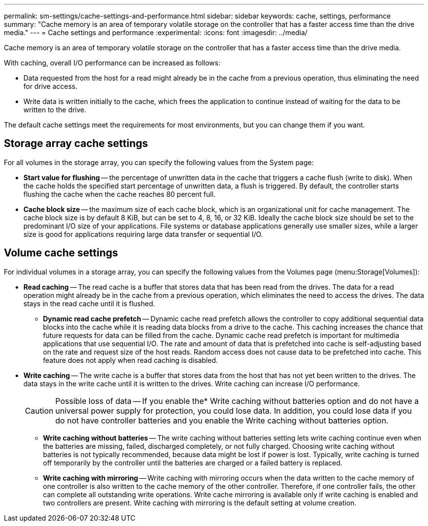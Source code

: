 ---
permalink: sm-settings/cache-settings-and-performance.html
sidebar: sidebar
keywords: cache, settings, performance
summary: "Cache memory is an area of temporary volatile storage on the controller that has a faster access time than the drive media."
---
= Cache settings and performance
:experimental:
:icons: font
:imagesdir: ../media/

[.lead]
Cache memory is an area of temporary volatile storage on the controller that has a faster access time than the drive media.

With caching, overall I/O performance can be increased as follows:

* Data requested from the host for a read might already be in the cache from a previous operation, thus eliminating the need for drive access.
* Write data is written initially to the cache, which frees the application to continue instead of waiting for the data to be written to the drive.

The default cache settings meet the requirements for most environments, but you can change them if you want.

== Storage array cache settings

For all volumes in the storage array, you can specify the following values from the System page:

* *Start value for flushing* -- the percentage of unwritten data in the cache that triggers a cache flush (write to disk). When the cache holds the specified start percentage of unwritten data, a flush is triggered. By default, the controller starts flushing the cache when the cache reaches 80 percent full.
* *Cache block size* -- the maximum size of each cache block, which is an organizational unit for cache management. The cache block size is by default 8 KiB, but can be set to 4, 8, 16, or 32 KiB. Ideally the cache block size should be set to the predominant I/O size of your applications. File systems or database applications generally use smaller sizes, while a larger size is good for applications requiring large data transfer or sequential I/O.

== Volume cache settings

For individual volumes in a storage array, you can specify the following values from the Volumes page (menu:Storage[Volumes]):

* *Read caching* -- The read cache is a buffer that stores data that has been read from the drives. The data for a read operation might already be in the cache from a previous operation, which eliminates the need to access the drives. The data stays in the read cache until it is flushed.
 ** *Dynamic read cache prefetch* -- Dynamic cache read prefetch allows the controller to copy additional sequential data blocks into the cache while it is reading data blocks from a drive to the cache. This caching increases the chance that future requests for data can be filled from the cache. Dynamic cache read prefetch is important for multimedia applications that use sequential I/O. The rate and amount of data that is prefetched into cache is self-adjusting based on the rate and request size of the host reads. Random access does not cause data to be prefetched into cache. This feature does not apply when read caching is disabled.
* *Write caching* -- The write cache is a buffer that stores data from the host that has not yet been written to the drives. The data stays in the write cache until it is written to the drives. Write caching can increase I/O performance.
+
[CAUTION]
====
Possible loss of data -- If you enable the* Write caching without batteries option and do not have a universal power supply for protection, you could lose data. In addition, you could lose data if you do not have controller batteries and you enable the Write caching without batteries option.
====

 ** *Write caching without batteries* -- The write caching without batteries setting lets write caching continue even when the batteries are missing, failed, discharged completely, or not fully charged. Choosing write caching without batteries is not typically recommended, because data might be lost if power is lost. Typically, write caching is turned off temporarily by the controller until the batteries are charged or a failed battery is replaced.
 ** *Write caching with mirroring* -- Write caching with mirroring occurs when the data written to the cache memory of one controller is also written to the cache memory of the other controller. Therefore, if one controller fails, the other can complete all outstanding write operations. Write cache mirroring is available only if write caching is enabled and two controllers are present. Write caching with mirroring is the default setting at volume creation.
